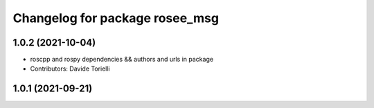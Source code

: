 ^^^^^^^^^^^^^^^^^^^^^^^^^^^^^^^
Changelog for package rosee_msg
^^^^^^^^^^^^^^^^^^^^^^^^^^^^^^^

1.0.2 (2021-10-04)
------------------
* roscpp and rospy dependencies && authors and urls in package
* Contributors: Davide Torielli

1.0.1 (2021-09-21)
------------------
